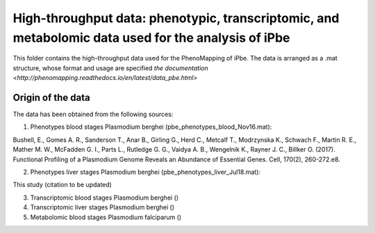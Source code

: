 High-throughput data: phenotypic, transcriptomic, and metabolomic data used for the analysis of iPbe
====================================================================================================

This folder contains the high-throughput data used for the PhenoMapping of iPbe. 
The data is arranged as a .mat structure, whose format and usage are specified
`the documentation <http://phenomapping.readthedocs.io/en/latest/data_pbe.html>`

Origin of the data
------------------
The data has been obtained from the following sources:

1) Phenotypes blood stages Plasmodium berghei (pbe_phenotypes_blood_Nov16.mat):

Bushell, E., Gomes A. R., Sanderson T., Anar B., Girling G., Herd C., Metcalf T., Modrzynska K., Schwach F., Martin R. E., Mather M. W., McFadden G. I., Parts L., Rutledge G. G., Vaidya A. B., Wengelnik K., Rayner J. C., Billker O.
(2017). Functional Profiling of a Plasmodium Genome Reveals an Abundance of Essential Genes. Cell, 170(2), 260-272.e8.


2) Phenotypes liver stages Plasmodium berghei (pbe_phenotypes_liver_Jul18.mat):

This study (citation to be updated)


3) Transcriptomic blood stages Plasmodium berghei ()



4) Transcriptomic liver stages Plasmodium berghei ()



5) Metabolomic blood stages Plasmodium falciparum ()




